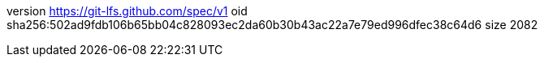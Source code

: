 version https://git-lfs.github.com/spec/v1
oid sha256:502ad9fdb106b65bb04c828093ec2da60b30b43ac22a7e79ed996dfec38c64d6
size 2082
